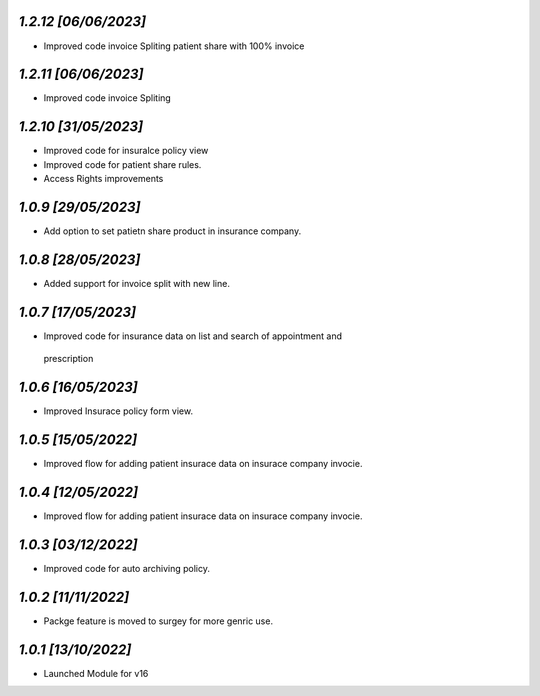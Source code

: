 `1.2.12                                                        [06/06/2023]`
***************************************************************************
- Improved code invoice Spliting patient share with 100% invoice

`1.2.11                                                        [06/06/2023]`
***************************************************************************
- Improved code invoice Spliting

`1.2.10                                                        [31/05/2023]`
***************************************************************************
- Improved code for insuralce policy view 
- Improved code for patient share rules.
- Access Rights improvements

`1.0.9                                                        [29/05/2023]`
***************************************************************************
- Add option to set patietn share product in insurance company.

`1.0.8                                                        [28/05/2023]`
***************************************************************************
- Added support for invoice split with new line.

`1.0.7                                                        [17/05/2023]`
***************************************************************************
- Improved code for insurance data on list and search of appointment and
 prescription

`1.0.6                                                        [16/05/2023]`
***************************************************************************
- Improved Insurace policy form view.

`1.0.5                                                        [15/05/2022]`
***************************************************************************
- Improved flow for adding patient insurace data on insurace company invocie.

`1.0.4                                                        [12/05/2022]`
***************************************************************************
- Improved flow for adding patient insurace data on insurace company invocie.

`1.0.3                                                        [03/12/2022]`
***************************************************************************
- Improved code for auto archiving policy.

`1.0.2                                                        [11/11/2022]`
***************************************************************************
- Packge feature is moved to surgey for more genric use.

`1.0.1                                                        [13/10/2022]`
***************************************************************************
- Launched Module for v16